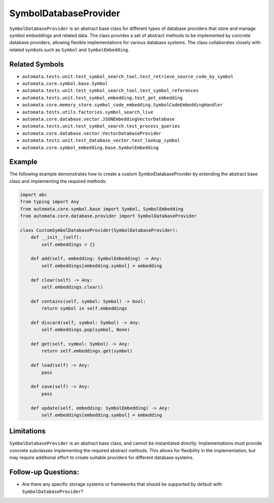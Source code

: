 SymbolDatabaseProvider
======================

``SymbolDatabaseProvider`` is an abstract base class for different types
of database providers that store and manage symbol embeddings and
related data. The class provides a set of abstract methods to be
implemented by concrete database providers, allowing flexible
implementations for various database systems. The class collaborates
closely with related symbols such as ``Symbol`` and ``SymbolEmbedding``.

Related Symbols
---------------

-  ``automata.tests.unit.test_symbol_search_tool.test_retrieve_source_code_by_symbol``
-  ``automata.core.symbol.base.Symbol``
-  ``automata.tests.unit.test_symbol_search_tool.test_symbol_references``
-  ``automata.tests.unit.test_symbol_embedding.test_get_embedding``
-  ``automata.core.memory_store.symbol_code_embedding.SymbolCodeEmbeddingHandler``
-  ``automata.tests.utils.factories.symbol_search_live``
-  ``automata.core.database.vector.JSONEmbeddingVectorDatabase``
-  ``automata.tests.unit.test_symbol_search.test_process_queries``
-  ``automata.core.database.vector.VectorDatabaseProvider``
-  ``automata.tests.unit.test_database_vector.test_lookup_symbol``
-  ``automata.core.symbol_embedding.base.SymbolEmbedding``

Example
-------

The following example demonstrates how to create a custom
SymbolDatabaseProvider by extending the abstract base class and
implementing the required methods:

.. code:: python

   import abc
   from typing import Any
   from automata.core.symbol.base import Symbol, SymbolEmbedding
   from automata.core.database.provider import SymbolDatabaseProvider

   class CustomSymbolDatabaseProvider(SymbolDatabaseProvider):
       def __init__(self):
           self.embeddings = {}

       def add(self, embedding: SymbolEmbedding) -> Any:
           self.embeddings[embedding.symbol] = embedding

       def clear(self) -> Any:
           self.embeddings.clear()

       def contains(self, symbol: Symbol) -> bool:
           return symbol in self.embeddings

       def discard(self, symbol: Symbol) -> Any:
           self.embeddings.pop(symbol, None)

       def get(self, symbol: Symbol) -> Any:
           return self.embeddings.get(symbol)

       def load(self) -> Any:
           pass

       def save(self) -> Any:
           pass

       def update(self, embedding: SymbolEmbedding) -> Any:
           self.embeddings[embedding.symbol] = embedding

Limitations
-----------

``SymbolDatabaseProvider`` is an abstract base class, and cannot be
instantiated directly. Implementations must provide concrete subclasses
implementing the required abstract methods. This allows for flexibility
in the implementation, but may require additional effort to create
suitable providers for different database systems.

Follow-up Questions:
--------------------

-  Are there any specific storage systems or frameworks that should be
   supported by default with ``SymbolDatabaseProvider``?
